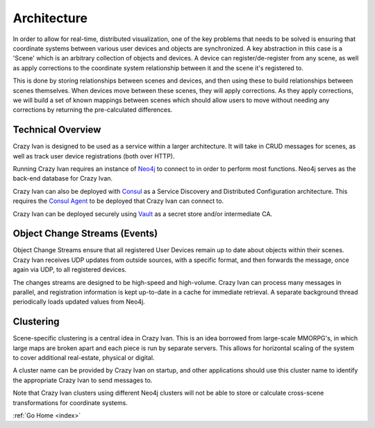 .. _architecture:

Architecture
============

In order to allow for real-time, distributed visualization, one of the
key problems that needs to be solved is ensuring that coordinate systems
between various user devices and objects are synchronized.  A key abstraction in
this case is a 'Scene' which is an arbitrary collection of objects and devices.
A device can register/de-register from any scene, as well as apply corrections
to the coordinate system relationship between it and the scene it's registered to.

This is done by storing relationships between scenes and devices, and then using
these to build relationships between scenes themselves.  When devices move between
these scenes, they will apply corrections.  As they apply corrections, we will
build a set of known mappings between scenes which should allow users to move without
needing any corrections by returning the pre-calculated differences.

Technical Overview
------------------

Crazy Ivan is designed to be used as a service within a larger
architecture. It will take in CRUD messages for scenes, as well as
track user device registrations (both over HTTP).

Running Crazy Ivan requires an instance of `Neo4j <http://www.neo4j.com/>`__
to connect to in order to perform most functions.  Neo4j serves as the
back-end database for Crazy Ivan.

Crazy Ivan can also be deployed with `Consul <https://www.consul.io/>`__
as a Service Discovery and Distributed Configuration architecture. This
requires the `Consul Agent <https://www.consul.io/downloads.html>`__ to
be deployed that Crazy Ivan can connect to.

Crazy Ivan can be deployed securely using `Vault <https://www.vaultproject.io>`__
as a secret store and/or intermediate CA.

Object Change Streams (Events)
------------------------------

Object Change Streams ensure that all registered User Devices remain up to date about
objects within their scenes.  Crazy Ivan receives UDP updates from outside sources,
with a specific format, and then forwards the message, once again via UDP, to all
registered devices.

The changes streams are designed to be high-speed and high-volume.  Crazy Ivan
can process many messages in parallel, and registration information is kept up-to-date
in a cache for immediate retrieval.  A separate background thread periodically loads
updated values from Neo4j.

Clustering
----------

Scene-specific clustering is a central idea in Crazy Ivan.  This is an idea
borrowed from large-scale MMORPG's, in which large maps are broken apart and
each piece is run by separate servers.  This allows for horizontal scaling of
the system to cover additional real-estate, physical or digital.

A cluster name can be provided by Crazy Ivan on startup, and other applications
should use this cluster name to identify the appropriate Crazy Ivan to send
messages to.

Note that Crazy Ivan clusters using different Neo4j clusters will not be able
to store or calculate cross-scene transformations for coordinate systems.

:ref:`Go Home <index>`
